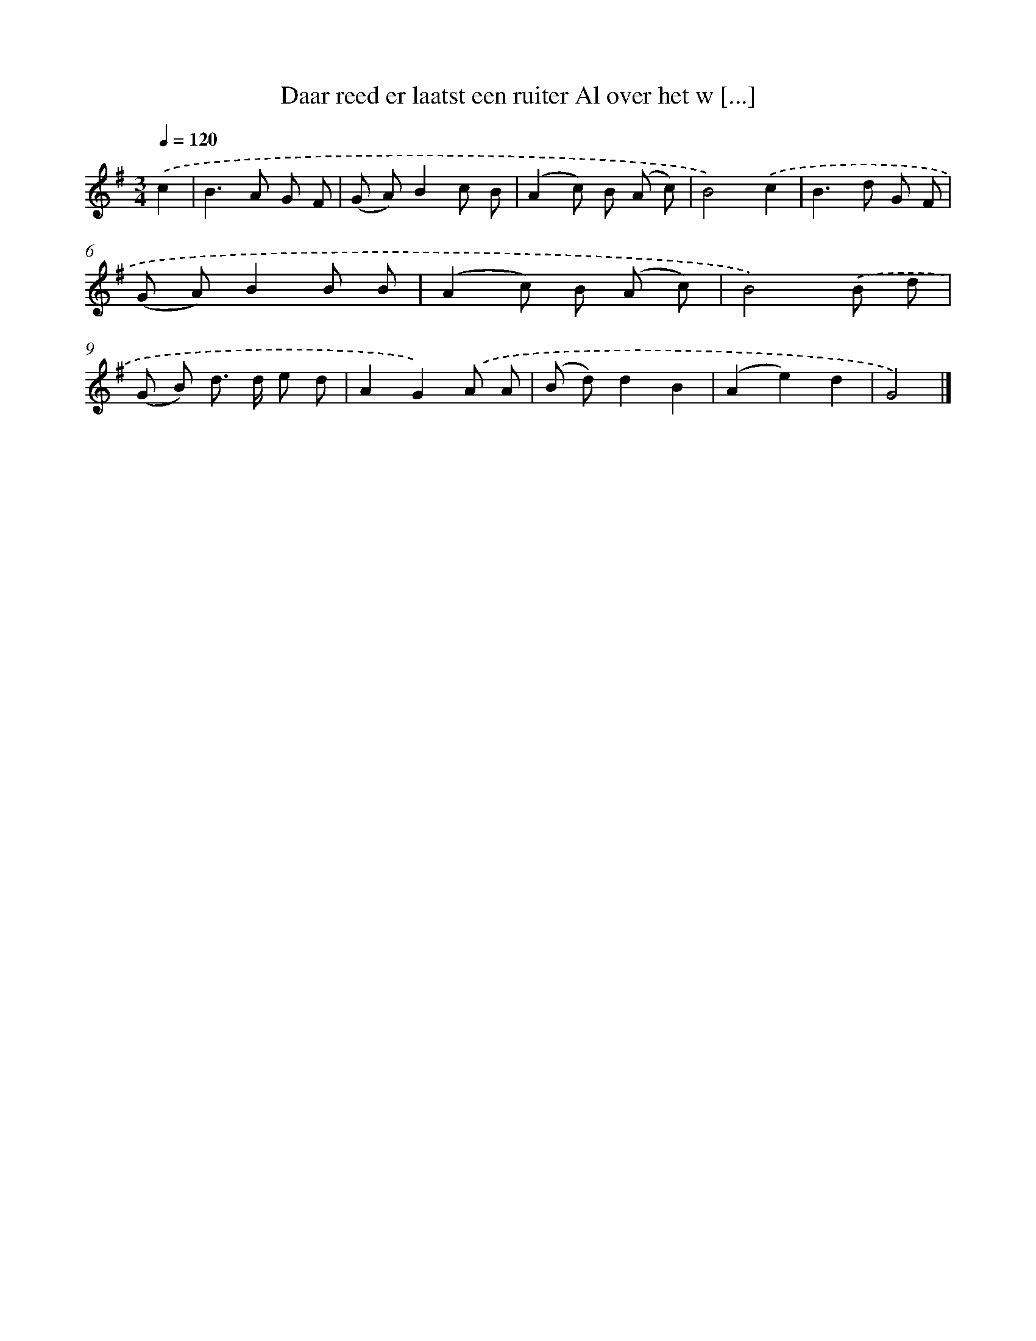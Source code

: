 X: 3892
T: Daar reed er laatst een ruiter Al over het w [...]
%%abc-version 2.0
%%abcx-abcm2ps-target-version 5.9.1 (29 Sep 2008)
%%abc-creator hum2abc beta
%%abcx-conversion-date 2018/11/01 14:36:04
%%humdrum-veritas 2847051925
%%humdrum-veritas-data 1038857404
%%continueall 1
%%barnumbers 0
L: 1/8
M: 3/4
Q: 1/4=120
K: G clef=treble
.('c2 [I:setbarnb 1]|
B2>A2 G F |
(G A)B2c B |
(A2c) B (A c) |
B4).('c2 |
B2>d2 G F |
(G A)B2B B |
(A2c) B (A c) |
B4).('B d |
(G B) d> d e d |
A2G2).('A A |
(B d)d2B2 |
(A2e2)d2 |
G4) |]
